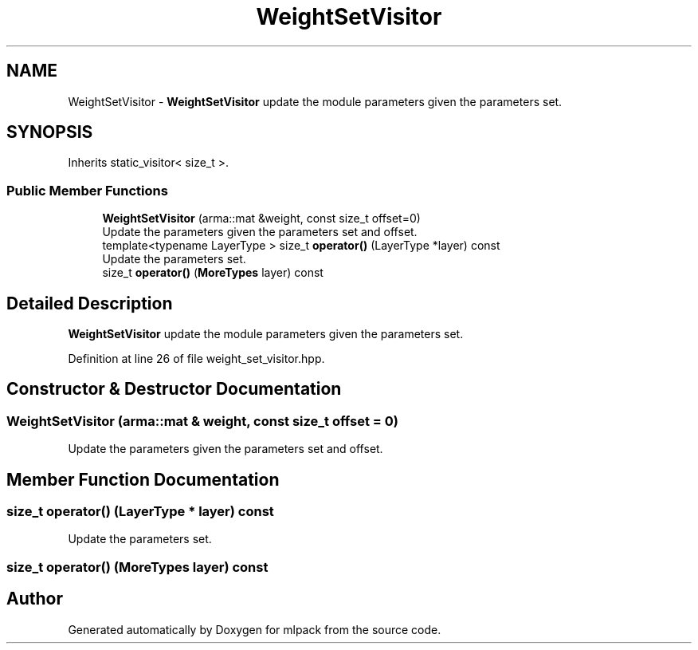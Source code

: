 .TH "WeightSetVisitor" 3 "Sun Aug 22 2021" "Version 3.4.2" "mlpack" \" -*- nroff -*-
.ad l
.nh
.SH NAME
WeightSetVisitor \- \fBWeightSetVisitor\fP update the module parameters given the parameters set\&.  

.SH SYNOPSIS
.br
.PP
.PP
Inherits static_visitor< size_t >\&.
.SS "Public Member Functions"

.in +1c
.ti -1c
.RI "\fBWeightSetVisitor\fP (arma::mat &weight, const size_t offset=0)"
.br
.RI "Update the parameters given the parameters set and offset\&. "
.ti -1c
.RI "template<typename LayerType > size_t \fBoperator()\fP (LayerType *layer) const"
.br
.RI "Update the parameters set\&. "
.ti -1c
.RI "size_t \fBoperator()\fP (\fBMoreTypes\fP layer) const"
.br
.in -1c
.SH "Detailed Description"
.PP 
\fBWeightSetVisitor\fP update the module parameters given the parameters set\&. 
.PP
Definition at line 26 of file weight_set_visitor\&.hpp\&.
.SH "Constructor & Destructor Documentation"
.PP 
.SS "\fBWeightSetVisitor\fP (arma::mat & weight, const size_t offset = \fC0\fP)"

.PP
Update the parameters given the parameters set and offset\&. 
.SH "Member Function Documentation"
.PP 
.SS "size_t operator() (LayerType * layer) const"

.PP
Update the parameters set\&. 
.SS "size_t operator() (\fBMoreTypes\fP layer) const"


.SH "Author"
.PP 
Generated automatically by Doxygen for mlpack from the source code\&.
